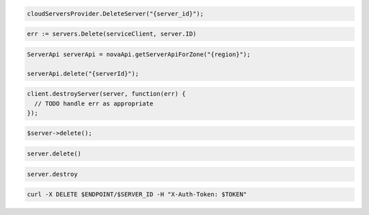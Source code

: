 .. code-block:: csharp

  cloudServersProvider.DeleteServer("{server_id}");

.. code-block:: go

	err := servers.Delete(serviceClient, server.ID)

.. code-block:: java

  ServerApi serverApi = novaApi.getServerApiForZone("{region}");

  serverApi.delete("{serverId}");

.. code-block:: javascript

  client.destroyServer(server, function(err) {
    // TODO handle err as appropriate
  });

.. code-block:: php

  $server->delete();

.. code-block:: python

  server.delete()

.. code-block:: ruby

  server.destroy

.. code-block:: sh

  curl -X DELETE $ENDPOINT/$SERVER_ID -H "X-Auth-Token: $TOKEN"
